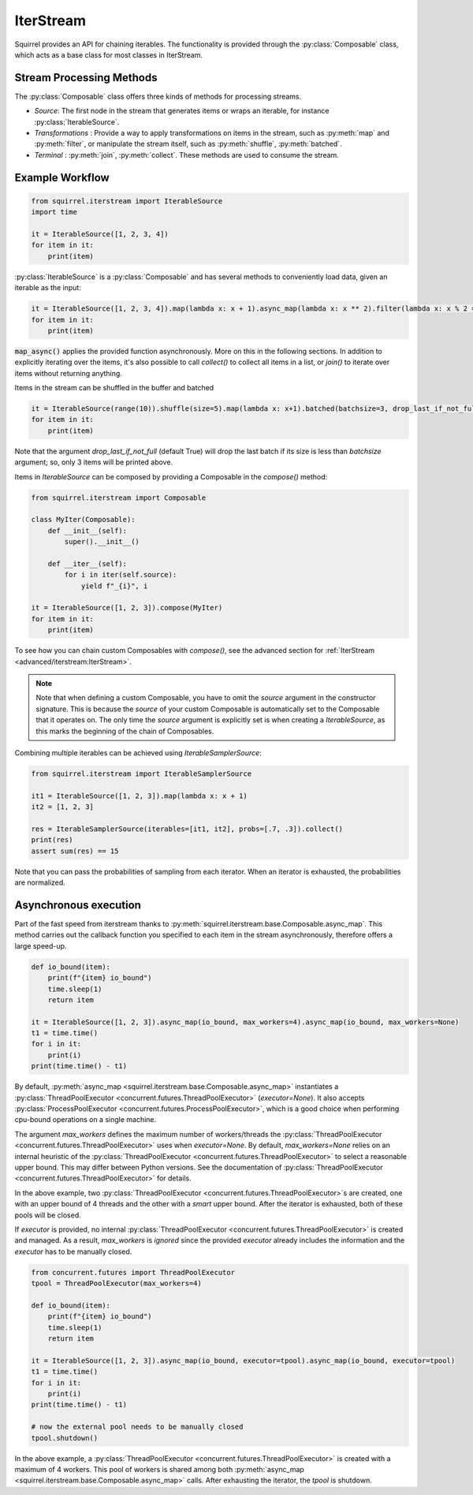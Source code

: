IterStream
==========

Squirrel provides an API for chaining iterables.
The functionality is provided through the :py:class:`Composable` class, which acts as a base class for most classes in IterStream.

Stream Processing Methods
-------------------------
The :py:class:`Composable` class offers three kinds of methods for processing streams.

* *Source*: The first node in the stream that generates items or wraps an iterable, for instance :py:class:`IterableSource`.
* *Transformations* : Provide a way to apply transformations on items in the stream, such as :py:meth:`map` and :py:meth:`filter`, or manipulate the stream itself, such as :py:meth:`shuffle`, :py:meth:`batched`.
* *Terminal* : :py:meth:`join`, :py:meth:`collect`. These methods are used to consume the stream.


Example Workflow
----------------

.. code-block:: python

    from squirrel.iterstream import IterableSource
    import time

    it = IterableSource([1, 2, 3, 4])
    for item in it:
        print(item)

:py:class:`IterableSource` is a :py:class:`Composable` and has several methods to conveniently load data, given an iterable as the input:

.. code-block:: python

    it = IterableSource([1, 2, 3, 4]).map(lambda x: x + 1).async_map(lambda x: x ** 2).filter(lambda x: x % 2 == 0)
    for item in it:
        print(item)

:code:`map_async()` applies the provided function asynchronously. More on this in the following sections.
In addition to explicitly iterating over the items, it's also possible to call `collect()` to collect all items in a list, or `join()` to iterate over items without returning anything.

Items in the stream can be shuffled in the buffer and batched

.. code-block:: python

    it = IterableSource(range(10)).shuffle(size=5).map(lambda x: x+1).batched(batchsize=3, drop_last_if_not_full=True)
    for item in it:
        print(item)

Note that the argument `drop_last_if_not_full` (default True) will drop the last batch if its size is less than `batchsize` argument; so, only 3 items will be printed above.

Items in `IterableSource` can be composed by providing a Composable in the `compose()` method:

.. code-block:: python

    from squirrel.iterstream import Composable

    class MyIter(Composable):
        def __init__(self):
            super().__init__()

        def __iter__(self):
            for i in iter(self.source):
                yield f"_{i}", i

    it = IterableSource([1, 2, 3]).compose(MyIter)
    for item in it:
        print(item)

To see how you can chain custom Composables with `compose()`, see the advanced section for :ref:`IterStream <advanced/iterstream:IterStream>`.

.. note::

    Note that when defining a custom Composable, you have to omit the `source` argument in the constructor signature.
    This is because the `source` of your custom Composable is automatically set to the Composable that it operates on.
    The only time the `source` argument is explicitly set is when creating a `IterableSource`,
    as this marks the beginning of the chain of Composables.

Combining multiple iterables can be achieved using `IterableSamplerSource`:

.. code-block:: python

    from squirrel.iterstream import IterableSamplerSource

    it1 = IterableSource([1, 2, 3]).map(lambda x: x + 1)
    it2 = [1, 2, 3]

    res = IterableSamplerSource(iterables=[it1, it2], probs=[.7, .3]).collect()
    print(res)
    assert sum(res) == 15

Note that you can pass the probabilities of sampling from each iterator. When an iterator is exhausted, the probabilities are normalized.

Asynchronous execution
----------------------
Part of the fast speed from iterstream thanks to :py:meth:`squirrel.iterstream.base.Composable.async_map`.
This method carries out the callback function you specified to each item in the stream asynchronously, therefore offers a large speed-up.

.. code-block:: python

    def io_bound(item):
        print(f"{item} io_bound")
        time.sleep(1)
        return item

    it = IterableSource([1, 2, 3]).async_map(io_bound, max_workers=4).async_map(io_bound, max_workers=None)
    t1 = time.time()
    for i in it:
        print(i)
    print(time.time() - t1)


By default, :py:meth:`async_map <squirrel.iterstream.base.Composable.async_map>`
instantiates a :py:class:`ThreadPoolExecutor <concurrent.futures.ThreadPoolExecutor>` (`executor=None`).
It also accepts :py:class:`ProcessPoolExecutor <concurrent.futures.ProcessPoolExecutor>`,
which is a good choice when performing cpu-bound operations on a single machine.

The argument `max_workers` defines the maximum number of workers/threads the
:py:class:`ThreadPoolExecutor <concurrent.futures.ThreadPoolExecutor>`
uses when `executor=None`.
By default, `max_workers=None` relies on an internal heuristic of
the :py:class:`ThreadPoolExecutor <concurrent.futures.ThreadPoolExecutor>`
to select a reasonable upper bound.
This may differ between Python versions.
See the documentation of
:py:class:`ThreadPoolExecutor <concurrent.futures.ThreadPoolExecutor>` for details.

In the above example, two :py:class:`ThreadPoolExecutor <concurrent.futures.ThreadPoolExecutor>`\s
are created, one with an upper bound of 4 threads and the other with a *smart* upper bound.
After the iterator is exhausted, both of these pools will be closed.

If `executor` is provided, no internal
:py:class:`ThreadPoolExecutor <concurrent.futures.ThreadPoolExecutor>` is
created and managed.
As a result, `max_workers` is *ignored* since the provided `executor` already includes
the information and the `executor` has to be manually closed.

.. code-block:: python


    from concurrent.futures import ThreadPoolExecutor
    tpool = ThreadPoolExecutor(max_workers=4)

    def io_bound(item):
        print(f"{item} io_bound")
        time.sleep(1)
        return item

    it = IterableSource([1, 2, 3]).async_map(io_bound, executor=tpool).async_map(io_bound, executor=tpool)
    t1 = time.time()
    for i in it:
        print(i)
    print(time.time() - t1)

    # now the external pool needs to be manually closed
    tpool.shutdown()


In the above example, a
:py:class:`ThreadPoolExecutor <concurrent.futures.ThreadPoolExecutor>` is created with
a maximum of 4 workers.
This pool of workers is shared among both
:py:meth:`async_map <squirrel.iterstream.base.Composable.async_map>` calls.
After exhausting the iterator, the `tpool` is shutdown.
